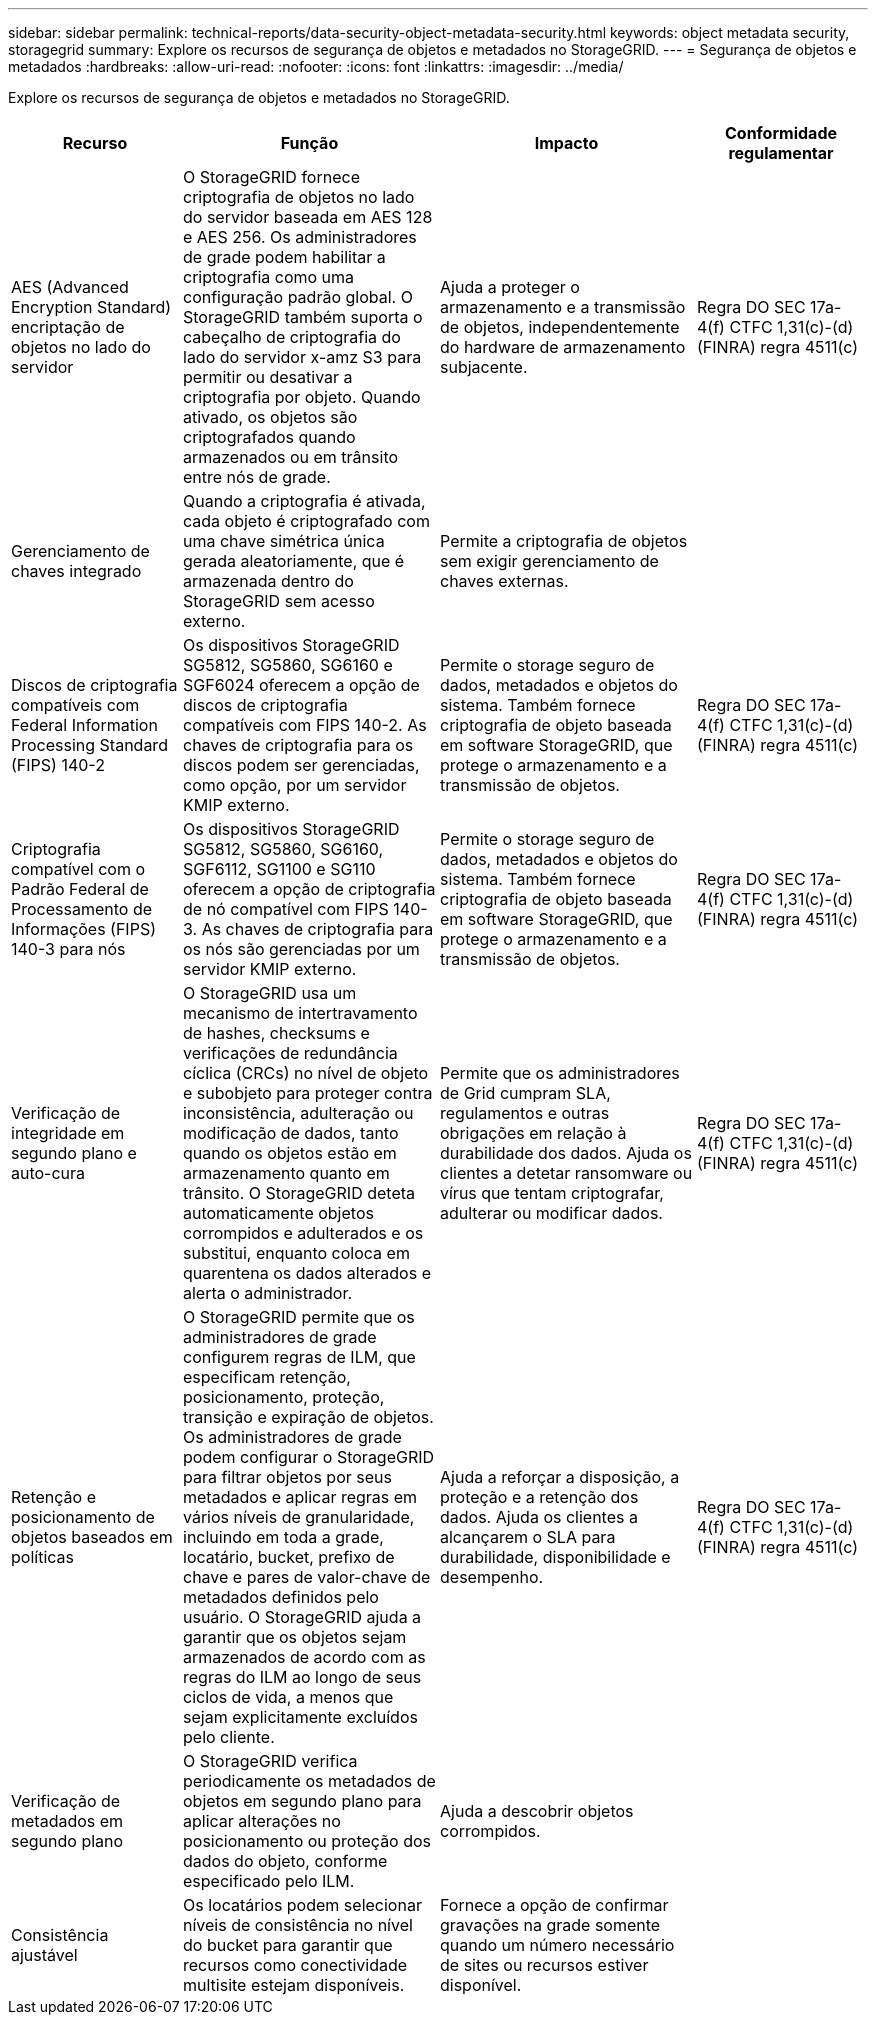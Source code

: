 ---
sidebar: sidebar 
permalink: technical-reports/data-security-object-metadata-security.html 
keywords: object metadata security, storagegrid 
summary: Explore os recursos de segurança de objetos e metadados no StorageGRID. 
---
= Segurança de objetos e metadados
:hardbreaks:
:allow-uri-read: 
:nofooter: 
:icons: font
:linkattrs: 
:imagesdir: ../media/


[role="lead"]
Explore os recursos de segurança de objetos e metadados no StorageGRID.

[cols="20,30a,30,20"]
|===
| Recurso | Função | Impacto | Conformidade regulamentar 


| AES (Advanced Encryption Standard) encriptação de objetos no lado do servidor  a| 
O StorageGRID fornece criptografia de objetos no lado do servidor baseada em AES 128 e AES 256. Os administradores de grade podem habilitar a criptografia como uma configuração padrão global. O StorageGRID também suporta o cabeçalho de criptografia do lado do servidor x-amz S3 para permitir ou desativar a criptografia por objeto. Quando ativado, os objetos são criptografados quando armazenados ou em trânsito entre nós de grade.
| Ajuda a proteger o armazenamento e a transmissão de objetos, independentemente do hardware de armazenamento subjacente. | Regra DO SEC 17a-4(f) CTFC 1,31(c)-(d) (FINRA) regra 4511(c) 


| Gerenciamento de chaves integrado  a| 
Quando a criptografia é ativada, cada objeto é criptografado com uma chave simétrica única gerada aleatoriamente, que é armazenada dentro do StorageGRID sem acesso externo.
| Permite a criptografia de objetos sem exigir gerenciamento de chaves externas. |  


| Discos de criptografia compatíveis com Federal Information Processing Standard (FIPS) 140-2  a| 
Os dispositivos StorageGRID SG5812, SG5860, SG6160 e SGF6024 oferecem a opção de discos de criptografia compatíveis com FIPS 140-2. As chaves de criptografia para os discos podem ser gerenciadas, como opção, por um servidor KMIP externo.
| Permite o storage seguro de dados, metadados e objetos do sistema. Também fornece criptografia de objeto baseada em software StorageGRID, que protege o armazenamento e a transmissão de objetos. | Regra DO SEC 17a-4(f) CTFC 1,31(c)-(d) (FINRA) regra 4511(c) 


| Criptografia compatível com o Padrão Federal de Processamento de Informações (FIPS) 140-3 para nós  a| 
Os dispositivos StorageGRID SG5812, SG5860, SG6160, SGF6112, SG1100 e SG110 oferecem a opção de criptografia de nó compatível com FIPS 140-3.  As chaves de criptografia para os nós são gerenciadas por um servidor KMIP externo.
| Permite o storage seguro de dados, metadados e objetos do sistema. Também fornece criptografia de objeto baseada em software StorageGRID, que protege o armazenamento e a transmissão de objetos. | Regra DO SEC 17a-4(f) CTFC 1,31(c)-(d) (FINRA) regra 4511(c) 


| Verificação de integridade em segundo plano e auto-cura  a| 
O StorageGRID usa um mecanismo de intertravamento de hashes, checksums e verificações de redundância cíclica (CRCs) no nível de objeto e subobjeto para proteger contra inconsistência, adulteração ou modificação de dados, tanto quando os objetos estão em armazenamento quanto em trânsito. O StorageGRID deteta automaticamente objetos corrompidos e adulterados e os substitui, enquanto coloca em quarentena os dados alterados e alerta o administrador.
| Permite que os administradores de Grid cumpram SLA, regulamentos e outras obrigações em relação à durabilidade dos dados. Ajuda os clientes a detetar ransomware ou vírus que tentam criptografar, adulterar ou modificar dados. | Regra DO SEC 17a-4(f) CTFC 1,31(c)-(d) (FINRA) regra 4511(c) 


| Retenção e posicionamento de objetos baseados em políticas  a| 
O StorageGRID permite que os administradores de grade configurem regras de ILM, que especificam retenção, posicionamento, proteção, transição e expiração de objetos. Os administradores de grade podem configurar o StorageGRID para filtrar objetos por seus metadados e aplicar regras em vários níveis de granularidade, incluindo em toda a grade, locatário, bucket, prefixo de chave e pares de valor-chave de metadados definidos pelo usuário. O StorageGRID ajuda a garantir que os objetos sejam armazenados de acordo com as regras do ILM ao longo de seus ciclos de vida, a menos que sejam explicitamente excluídos pelo cliente.
| Ajuda a reforçar a disposição, a proteção e a retenção dos dados. Ajuda os clientes a alcançarem o SLA para durabilidade, disponibilidade e desempenho. | Regra DO SEC 17a-4(f) CTFC 1,31(c)-(d) (FINRA) regra 4511(c) 


| Verificação de metadados em segundo plano  a| 
O StorageGRID verifica periodicamente os metadados de objetos em segundo plano para aplicar alterações no posicionamento ou proteção dos dados do objeto, conforme especificado pelo ILM.
| Ajuda a descobrir objetos corrompidos. |  


| Consistência ajustável  a| 
Os locatários podem selecionar níveis de consistência no nível do bucket para garantir que recursos como conectividade multisite estejam disponíveis.
| Fornece a opção de confirmar gravações na grade somente quando um número necessário de sites ou recursos estiver disponível. |  
|===